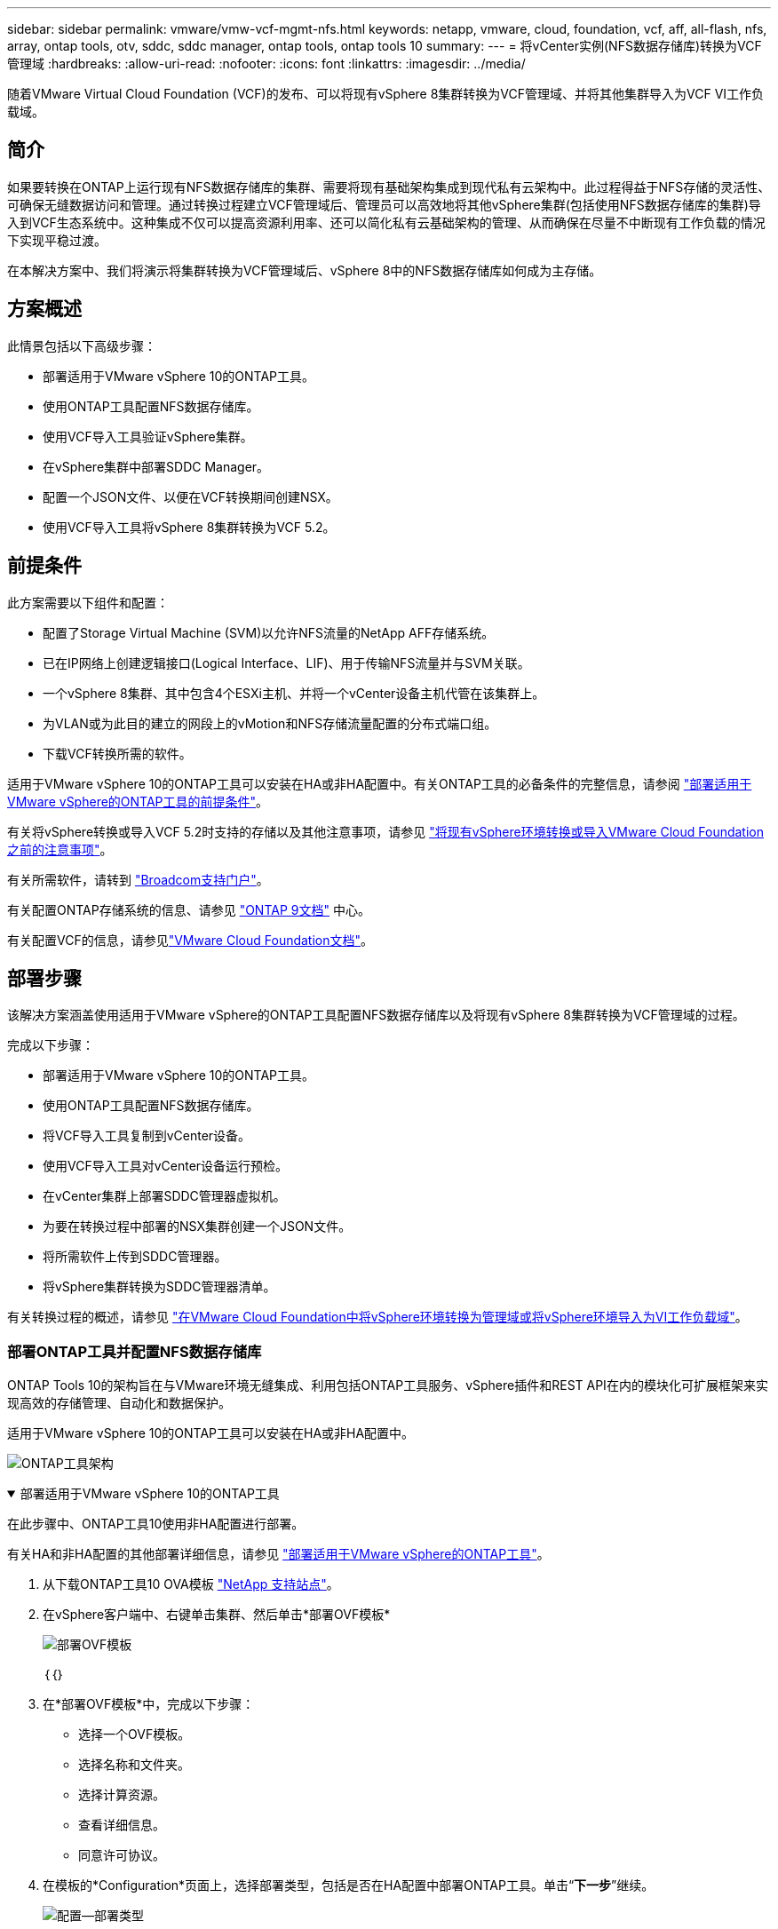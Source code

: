 ---
sidebar: sidebar 
permalink: vmware/vmw-vcf-mgmt-nfs.html 
keywords: netapp, vmware, cloud, foundation, vcf, aff, all-flash, nfs, array, ontap tools, otv, sddc, sddc manager, ontap tools, ontap tools 10 
summary:  
---
= 将vCenter实例(NFS数据存储库)转换为VCF管理域
:hardbreaks:
:allow-uri-read: 
:nofooter: 
:icons: font
:linkattrs: 
:imagesdir: ../media/


[role="lead"]
随着VMware Virtual Cloud Foundation (VCF)的发布、可以将现有vSphere 8集群转换为VCF管理域、并将其他集群导入为VCF VI工作负载域。



== 简介

如果要转换在ONTAP上运行现有NFS数据存储库的集群、需要将现有基础架构集成到现代私有云架构中。此过程得益于NFS存储的灵活性、可确保无缝数据访问和管理。通过转换过程建立VCF管理域后、管理员可以高效地将其他vSphere集群(包括使用NFS数据存储库的集群)导入到VCF生态系统中。这种集成不仅可以提高资源利用率、还可以简化私有云基础架构的管理、从而确保在尽量不中断现有工作负载的情况下实现平稳过渡。

在本解决方案中、我们将演示将集群转换为VCF管理域后、vSphere 8中的NFS数据存储库如何成为主存储。



== 方案概述

此情景包括以下高级步骤：

* 部署适用于VMware vSphere 10的ONTAP工具。
* 使用ONTAP工具配置NFS数据存储库。
* 使用VCF导入工具验证vSphere集群。
* 在vSphere集群中部署SDDC Manager。
* 配置一个JSON文件、以便在VCF转换期间创建NSX。
* 使用VCF导入工具将vSphere 8集群转换为VCF 5.2。




== 前提条件

此方案需要以下组件和配置：

* 配置了Storage Virtual Machine (SVM)以允许NFS流量的NetApp AFF存储系统。
* 已在IP网络上创建逻辑接口(Logical Interface、LIF)、用于传输NFS流量并与SVM关联。
* 一个vSphere 8集群、其中包含4个ESXi主机、并将一个vCenter设备主机代管在该集群上。
* 为VLAN或为此目的建立的网段上的vMotion和NFS存储流量配置的分布式端口组。
* 下载VCF转换所需的软件。


适用于VMware vSphere 10的ONTAP工具可以安装在HA或非HA配置中。有关ONTAP工具的必备条件的完整信息，请参阅 https://docs.netapp.com/us-en/ontap-tools-vmware-vsphere-10/deploy/prerequisites.html#system-requirements["部署适用于VMware vSphere的ONTAP工具的前提条件"]。

有关将vSphere转换或导入VCF 5.2时支持的存储以及其他注意事项，请参见 https://techdocs.broadcom.com/fr/fr/vmware-cis/vcf/vcf-5-2-and-earlier/5-2/considerations-before-converting-or-importing-existing-vsphere-environments-into-vcf.html["将现有vSphere环境转换或导入VMware Cloud Foundation之前的注意事项"]。

有关所需软件，请转到 https://support.broadcom.com/["Broadcom支持门户"]。

有关配置ONTAP存储系统的信息、请参见 link:https://docs.netapp.com/us-en/ontap["ONTAP 9文档"] 中心。

有关配置VCF的信息，请参见link:https://techdocs.broadcom.com/us/en/vmware-cis/vcf.html["VMware Cloud Foundation文档"]。



== 部署步骤

该解决方案涵盖使用适用于VMware vSphere的ONTAP工具配置NFS数据存储库以及将现有vSphere 8集群转换为VCF管理域的过程。

完成以下步骤：

* 部署适用于VMware vSphere 10的ONTAP工具。
* 使用ONTAP工具配置NFS数据存储库。
* 将VCF导入工具复制到vCenter设备。
* 使用VCF导入工具对vCenter设备运行预检。
* 在vCenter集群上部署SDDC管理器虚拟机。
* 为要在转换过程中部署的NSX集群创建一个JSON文件。
* 将所需软件上传到SDDC管理器。
* 将vSphere集群转换为SDDC管理器清单。


有关转换过程的概述，请参见 https://techdocs.broadcom.com/us/en/vmware-cis/vcf/vcf-5-2-and-earlier/5-2/map-for-administering-vcf-5-2/importing-existing-vsphere-environments-admin/convert-or-import-a-vsphere-environment-into-vmware-cloud-foundation-admin.html["在VMware Cloud Foundation中将vSphere环境转换为管理域或将vSphere环境导入为VI工作负载域"]。



=== 部署ONTAP工具并配置NFS数据存储库

ONTAP Tools 10的架构旨在与VMware环境无缝集成、利用包括ONTAP工具服务、vSphere插件和REST API在内的模块化可扩展框架来实现高效的存储管理、自动化和数据保护。

适用于VMware vSphere 10的ONTAP工具可以安装在HA或非HA配置中。

image:vmware-vcf-import-nfs-10.png["ONTAP工具架构"]

.部署适用于VMware vSphere 10的ONTAP工具
[%collapsible%open]
====
在此步骤中、ONTAP工具10使用非HA配置进行部署。

有关HA和非HA配置的其他部署详细信息，请参见 https://docs.netapp.com/us-en/ontap-tools-vmware-vsphere-10/deploy/ontap-tools-deployment.html["部署适用于VMware vSphere的ONTAP工具"]。

. 从下载ONTAP工具10 OVA模板 https://mysupport.netapp.com/site/["NetApp 支持站点"]。
. 在vSphere客户端中、右键单击集群、然后单击*部署OVF模板*
+
image:vmware-vcf-import-nfs-01.png["部署OVF模板"]

+
｛｛｝

. 在*部署OVF模板*中，完成以下步骤：
+
** 选择一个OVF模板。
** 选择名称和文件夹。
** 选择计算资源。
** 查看详细信息。
** 同意许可协议。


. 在模板的*Configuration*页面上，选择部署类型，包括是否在HA配置中部署ONTAP工具。单击“*下一步*”继续。
+
image:vmware-vcf-import-nfs-02.png["配置—部署类型"]

+
｛｛｝

. 在*选择存储*页面上，选择要安装虚拟机的数据存储库，然后单击*下一步*。
. 选择ONTAP工具VM要与之通信的网络。单击“*下一步*”继续。
. 在"Customize temple"(自定义模板)窗口中、填写所有必需信息。
+
** 应用程序用户名和密码
** 选择是否启用ASUP (自动支持)、包括代理URL。
** 管理员用户名和密码。
** NTP服务器。
** 维护用户名和密码(在控制台上使用的maint帐户)。
** 提供部署配置所需的IP地址。
** 提供节点配置的所有网络连接信息。
+
image:vmware-vcf-import-nfs-03.png["自定义模板"]

+
｛｛｝



. 最后，单击*下一步*继续，然后单击*完成*开始部署。


====
.配置 ONTAP 工具
[%collapsible%open]
====
安装ONTAP工具虚拟机并启动后、需要进行一些基本配置、例如添加要管理的vCenter服务器和ONTAP存储系统。有关详细信息、请参见上的文档 https://docs.netapp.com/us-en/ontap-tools-vmware-vsphere-10/index.html["适用于VMware vSphere的ONTAP工具文档"]。

. 要配置要使用ONTAP工具管理的vCenter实例、请参见 https://docs.netapp.com/us-en/ontap-tools-vmware-vsphere-10/configure/add-vcenter.html["添加vCenter实例"]。
. 要添加ONTAP存储系统、请登录到vSphere Client并导航到左侧的主菜单。单击NetApp ONTAP tools*以启动用户界面。
+
image:vmware-vcf-import-nfs-04.png["打开ONTAP工具"]

+
｛｛｝

. 导航到左侧菜单中的*存储后端*，然后单击*添加*以访问*添加存储后端*窗口。
. 填写要管理的ONTAP存储系统的IP地址和凭据。单击*Add*完成。
+
image:vmware-vcf-import-nfs-05.png["添加存储后端"]




NOTE: 此时、存储后端将使用集群IP地址添加到vSphere客户端UI中。这样便可全面管理存储系统中的所有SVM。或者，也可以使用位于的ONTAP Tools Manager添加存储后端并将其与vCenter实例关联 `https://loadBalanceIP:8443/virtualization/ui/`。使用此方法、只能在vSphere客户端UI中添加SVM凭据、从而更精细地控制存储访问。

====
.使用ONTAP工具配置NFS数据存储库
[%collapsible%open]
====
ONTAP工具可将功能集成到整个vSphere客户端UI中。在此步骤中、将从存储清单页面配置NFS数据存储库。

. 在vSphere Client中、导航到存储清单。
. 导航到*操作> NetApp ONTAP工具>创建数据存储库*。
+
image:vmware-vcf-import-nfs-06.png["创建数据存储库"]

+
｛｛｝

. 在*创建数据存储库*向导中，选择要创建的数据存储库类型。选项包括NFS或VMFS。
. 在*名称和协议*页面上，填写数据存储库的名称、大小和要使用的NFS协议。
+
image:vmware-vcf-import-nfs-07.png["名称和协议"]

+
｛｛｝

. 在*存储*页面上、选择ONTAP存储平台和Storage Virtual Machine (SVM)。您也可以在此处选择任何可用的自定义导出策略。单击“*下一步*”继续。
+
image:vmware-vcf-import-nfs-08.png["存储页面"]

+
｛｛｝

. 在*Storage Attributes*页面上，选择要使用的存储聚合。单击“*下一步*”继续。
. 在*Summary (摘要)*页面上，查看相关信息，然后单击*Finish (完成)*开始配置过程。ONTAP工具将在ONTAP存储系统上创建一个卷、并将其作为NFS数据存储库挂载到集群中的所有ESXi主机。
+
image:vmware-vcf-import-nfs-09.png["摘要页面"]



====


=== 将vSphere集群转换为VCF 5.2

下一节将介绍部署SDDC管理器以及将vSphere 8集群转换为VCF 5.2管理域的步骤。如有其他详细信息、请参见VMware文档。

Broadcom从VMware提供的VCF导入工具是一款实用程序、可在vCenter设备和SDDC管理器上使用、用于验证配置并为vSphere和VCF环境提供转换和导入服务。

有关详细信息，请参阅 https://techdocs.broadcom.com/us/en/vmware-cis/vcf/vcf-5-2-and-earlier/5-2/map-for-administering-vcf-5-2/importing-existing-vsphere-environments-admin/vcf-import-tool-options-and-parameters-admin.html["VCF导入工具选项和参数"]。

.复制并提取VCF导入工具
[%collapsible%open]
====
在vCenter设备上使用VCF导入工具验证vSphere集群在VCF转换或导入过程中是否处于运行状况良好的状态。

完成以下步骤：

. 按照VMware文档中的步骤 https://techdocs.broadcom.com/us/en/vmware-cis/vcf/vcf-5-2-and-earlier/5-2/copy-the-vcf-import-tool-to-the-target-vcenter-appliance.html["将VCF导入工具复制到目标vCenter设备"]将VCF导入工具复制到正确的位置。
. 使用以下命令提取捆绑包：
+
....
tar -xvf vcf-brownfield-import-<buildnumber>.tar.gz
....


====
.验证vCenter设备
[%collapsible%open]
====
使用VCF导入工具在转换之前验证vCenter设备。

. 按照中的步骤 https://techdocs.broadcom.com/us/en/vmware-cis/vcf/vcf-5-2-and-earlier/5-2/run-a-precheck-on-the-target-vcenter-before-conversion.html["转换前在目标vCenter上运行预检"]运行验证。
. 以下输出显示vCenter设备已通过预检。
+
image:vmware-vcf-import-nfs-11.png["vcf导入工具预检"]



====
.部署SDDC Manager
[%collapsible%open]
====
SDDC管理器必须位于要转换为VCF管理域的vSphere集群上。

按照VMware Docs中的部署说明完成部署。

请参阅 https://techdocs.broadcom.com/us/en/vmware-cis/vcf/vcf-5-2-and-earlier/5-2/deploy-the-sddc-manager-appliance-on-the-target-vcenter.html["在目标vCenter上部署SDDC Manager设备"]。

有关详细信息、请参见link:https://techdocs.broadcom.com/us/en/vmware-cis/vcf/vcf-5-2-and-earlier/5-1/commission-hosts.html["佣金主机"]《VCF管理指南》中的。

====
.为NSX部署创建JSON文件
[%collapsible%open]
====
要在将vSphere环境导入或转换为VMware Cloud Foundation时部署NSX Manager、请创建NSX部署规范。NSX部署至少需要3台主机。


NOTE: 在转换或导入操作中部署NSX Manager集群时、会利用NSX-VLAN网络。有关NSX-VLAN网络连接限制的详细信息、请参阅"将现有vSphere环境转换或导入VMware Cloud Foundation之前的注意事项"一节。有关NSX-VLAN网络连接限制的信息，请参阅 https://techdocs.broadcom.com/fr/fr/vmware-cis/vcf/vcf-5-2-and-earlier/5-2/considerations-before-converting-or-importing-existing-vsphere-environments-into-vcf.html["将现有vSphere环境转换或导入VMware Cloud Foundation之前的注意事项"]。

以下是用于NSX部署的JSON文件示例：

....
{
  "license_key": "xxxxx-xxxxx-xxxxx-xxxxx-xxxxx",
  "form_factor": "medium",
  "admin_password": "NetApp!23456789",
  "install_bundle_path": "/tmp/vcfimport/bundle-133764.zip",
  "cluster_ip": "172.21.166.72",
  "cluster_fqdn": "vcf-m02-nsx01.sddc.netapp.com",
  "manager_specs": [{
    "fqdn": "vcf-m02-nsx01a.sddc.netapp.com",
    "name": "vcf-m02-nsx01a",
    "ip_address": "172.21.166.73",
    "gateway": "172.21.166.1",
    "subnet_mask": "255.255.255.0"
  },
  {
    "fqdn": "vcf-m02-nsx01b.sddc.netapp.com",
    "name": "vcf-m02-nsx01b",
    "ip_address": "172.21.166.74",
    "gateway": "172.21.166.1",
    "subnet_mask": "255.255.255.0"
  },
  {
    "fqdn": "vcf-m02-nsx01c.sddc.netapp.com",
    "name": "vcf-m02-nsx01c",
    "ip_address": "172.21.166.75",
    "gateway": "172.21.166.1",
    "subnet_mask": "255.255.255.0"
  }]
}
....
将JSON文件复制到SDDC Manager上的目录中。

====
.将软件上传到SDDC Manager
[%collapsible%open]
====
将VCF导入工具和NSX部署包复制到SDDC Manager上的/HOME/vcf/vcfimport目录中。

有关详细说明、请参见 https://techdocs.broadcom.com/us/en/vmware-cis/vcf/vcf-5-2-and-earlier/5-2/seed-software-on-sddc-manager.html["将所需软件上传到SDDC Manager设备"]。

====
.将vSphere集群转换为VCF管理域
[%collapsible%open]
====
VCF导入工具用于执行转换过程。从/HOME/vcf/vcf-import-pack包/vcf-brownfield-import-vcf-brownfield-toolset目录运行以下命令、以查看<version>导入工具函数的打印输出：

....
python3 vcf_brownfield.py --help
....
运行以下命令将vSphere集群转换为VCF管理域并部署NSX集群：

....
python3 vcf_brownfield.py convert --vcenter '<vcenter-fqdn>' --sso-user '<sso-user>' --domain-name '<wld-domain-name>' --nsx-deployment-spec-path '<nsx-deployment-json-spec-path>'
....
有关完整说明，请参阅 https://techdocs.broadcom.com/us/en/vmware-cis/vcf/vcf-5-2-and-earlier/5-2/import-workload-domain-into-sddc-manager-inventory.html["将vSphere环境转换或导入到SDDC Manager清单中"]。

====
.向VCF添加许可
[%collapsible%open]
====
完成转换后、必须向环境中添加许可。

. 登录到SDDC Manager用户界面。
. 导航到导航窗格中的*管理>许可*。
. 单击*+许可证密钥*。
. 从下拉菜单中选择产品。
. 输入许可证密钥。
. 提供许可证说明。
. 单击 * 添加 * 。
. 对每个许可证重复上述步骤。


====


== 适用于VMware vSphere 10的ONTAP工具视频演示

.使用适用于VMware vSphere 10的ONTAP工具的NFS数据存储库
video::1e4c3701-0bc2-41fa-ac93-b2680147f351[panopto,width=360]